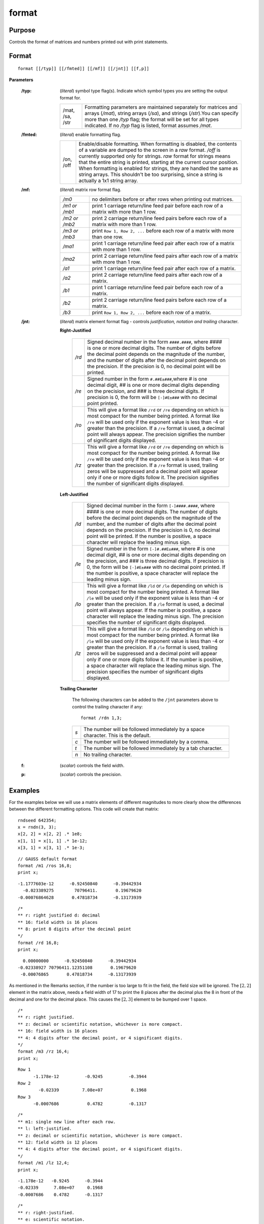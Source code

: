
format
==============================================

Purpose
----------------

Controls the format of matrices and numbers printed out with print statements.

.. _format:
.. index:: format

Format
----------------

:: 

    format [[/typ]] [[/fmted]] [[/mf]] [[/jnt]] [[f,p]]

**Parameters**

    :/typ: (*literal*) symbol type flag(s). Indicate which symbol types you are setting the output format for.
    
        .. csv-table::
            :widths: auto
    
            "/mat, /sa, /str", "Formatting parameters are maintained separately for matrices and arrays (*/mat*), string arrays (*/sa*), and strings (*/str*).You can specify more than one */typ* flag; the format will be set for all types indicated. If no */typ* flag is listed, format assumes */mat*."
    
    :/fmted: (*literal*) enable formatting flag.
    
        .. csv-table::
            :widths: auto
    
            "/on, /off", "Enable/disable formatting. When formatting is disabled, the contents of a variable are dumped to the screen in a *raw* format. */off* is currently supported only for strings. *raw* format for strings means that the entire string is printed, starting at the current cursor position. When formatting is enabled for strings, they are handled the same as string arrays. This shouldn't be too surprising, since a string is actually a 1x1 string array."
    
    :/mf: (*literal*) matrix row format flag.
    
        .. csv-table::
            :widths: auto
    
            "*/m0*", "no delimiters before or after rows when printing out matrices."
            "*/m1 or /mb1*", "print 1 carriage return/line feed pair before each row of a matrix with more than 1 row."
            "*/m2 or /mb2*", "print 2 carriage return/line feed pairs before each row of a matrix with more than 1 row."
            "*/m3 or /mb3*", "print ``Row 1, Row 2, ...`` before each row of a matrix with more than one row."
            "*/ma1*", "print 1 carriage return/line feed pair after each row of a matrix with more than 1 row."
            "*/ma2*", "print 2 carriage return/line feed pairs after each row of a matrix with more than 1 row."
            "*/a1*", "print 1 carriage return/line feed pair after each row of a matrix."
            "*/a2*", "print 2 carriage return/line feed pairs after each row of a matrix."
            "*/b1*", "print 1 carriage return/line feed pair before each row of a matrix."
            "*/b2*", "print 2 carriage return/line feed pairs before each row of a matrix."
            "*/b3*", "print ``Row 1, Row 2, ...`` before each row of a matrix."
    
    :/jnt: (*literal*) matrix element format flag - controls *justification, notation and trailing* character.
    
        **Right-Justified**
    
            .. csv-table::
                :widths: auto
        
                "*/rd*", "Signed decimal number in the form ``####.####``, where *####* is one or more decimal digits. The number of digits before the decimal point depends on the magnitude of the number, and the number of digits after the decimal point depends on the precision. If the precision is 0, no decimal point will be printed."
                "*/re*", "Signed number in the form ``#.##E±###``,where *#* is one decimal digit, *##* is one or more decimal digits depending on the precision, and *###* is three decimal digits. If precision is 0, the form will be ``[-]#E±###`` with no decimal point printed."
                "*/ro*", "This will give a format like ``/rd`` or ``/re`` depending on which is most compact for the number being printed. A format like ``/re`` will be used only if the exponent value is less than -4 or greater than the precision. If a ``/re`` format is used, a decimal point will always appear. The precision signifies the number of significant digits displayed."
                "*/rz*", "This will give a format like ``/rd`` or ``/re`` depending on which is most compact for the number being printed. A format like ``/re`` will be used only if the exponent value is less than -4 or greater than the precision. If a ``/re`` format is used, trailing zeros will be suppressed and a decimal point will appear only if one or more digits follow it. The precision signifies the number of significant digits displayed."
    
        **Left-Justified**
    
            .. csv-table::
                :widths: auto
        
                "*/ld*", "Signed decimal number in the form ``[-]####.####``, where *####* is one or more decimal digits. The number of digits before the decimal point depends on the magnitude of the number, and the number of digits after the decimal point depends on the precision. If the precision is 0, no decimal point will be printed. If the number is positive, a space character will replace the leading minus sign."
                "*/le*", "Signed number in the form ``[-]#.##E±###``, where *#* is one decimal digit, *##* is one or more decimal digits depending on the precision, and *###* is three decimal digits. If precision is 0, the form will be ``[-]#E±###`` with no decimal point printed. If the number is positive, a space character will replace the leading minus sign."
                "*/lo*", "This will give a format like ``/ld`` or ``/le`` depending on which is most compact for the number being printed. A format like ``/le`` will be used only if the exponent value is less than -4 or greater than the precision. If a ``/le`` format is used, a decimal point will always appear. If the number is positive, a space character will replace the leading minus sign. The precision specifies the number of significant digits displayed."
                "*/lz*", "This will give a format like ``/ld`` or ``/le`` depending on which is most compact for the number being printed. A format like ``/le`` will be used only if the exponent value is less than -4 or greater than the precision. If a ``/le`` format is used, trailing zeros will be suppressed and a decimal point will appear only if one or more digits follow it. If the number is positive, a space character will replace the leading minus sign. The precision specifies the number of significant digits displayed."
    
        **Trailing Character**
    
            The following characters can be added to the ``/jnt`` parameters above to control the trailing character if any:
        
            ::
        
                format /rdn 1,3;
        
            .. csv-table::
                :widths: auto
        
                "*s*", "The number will be followed immediately by a space character. This is the default."
                "*c*", "The number will be followed immediately by a comma."
                "*t*", "The number will be followed immediately by a tab character."
                "*n*", "No trailing character."
    
    :f: (*scalar*) controls the field width.
    
    :p: (*scalar*) controls the precision.


Examples
----------------
For the examples below we will use a matrix elements of different magnitudes to more clearly show the differences between the different formatting options. This code will create that matrix:

::

    rndseed 642354;
    x = rndn(3, 3);
    x[2, 2] = x[2, 2] .* 1e8;
    x[1, 1] = x[1, 1] .* 1e-12;
    x[3, 1] = x[3, 1] .* 1e-3;

::

    // GAUSS default format
    format /m1 /ros 16,8;
    print x;

::

      -1.1777603e-12      -0.92450840      -0.39442934
        -0.023389275        70796411.       0.19679620
      -0.00076864628       0.47818734      -0.13173939

::

    /*
    ** r: right justified d: decimal
    ** 16: field width is 16 places
    ** 8: print 8 digits after the decimal point
    */
    format /rd 16,8;
    print x;

::

          0.00000000      -0.92450840      -0.39442934
        -0.02338927 70796411.12351108       0.19679620
         -0.00076865       0.47818734      -0.13173939

As mentioned in the Remarks section, if the number is too large to fit in the field, the field size will be ignored. The :math:`[2,2]` element in the matrix above, needs a field width of 17 to print the 8 places after the decimal plus the 8 in front of the decimal and one for the decimal place. This causes the :math:`[2,3]` element to be bumped over 1 space.

::

    /*
    ** r: right justified.
    ** z: decimal or scientific notation, whichever is more compact.
    ** 16: field width is 16 places
    ** 4: 4 digits after the decimal point, or 4 significant digits.
    */
    format /m3 /rz 16,4;
    print x;

::

    Row 1
          -1.178e-12          -0.9245          -0.3944
    Row 2
            -0.02339         7.08e+07           0.1968
    Row 3
          -0.0007686           0.4782          -0.1317

::

    /*
    ** m1: single new line after each row.
    ** l: left-justified.
    ** z: decimal or scientific notation, whichever is more compact.
    ** 12: field width is 12 places
    ** 4: 4 digits after the decimal point, or 4 significant digits.
    */
    format /m1 /lz 12,4;
    print x;

::

    -1.178e-12   -0.9245      -0.3944
    -0.02339      7.08e+07     0.1968
    -0.0007686    0.4782      -0.1317

::

    /*
    ** r: right-justified.
    ** e: scientific notation.
    ** c: follow each element with a comma.
    ** 12: field width is 12 places
    ** 4: 4 significant digits.
    */
    format /rec 12,4;
    print x;

::

     -1.1778e-12, -9.2451e-01, -3.9443e-01,
     -2.3389e-02,  7.0796e+07,  1.9680e-01,
     -7.6865e-04,  4.7819e-01, -1.3174e-01,

Remarks
-------

-  For numeric values in matrices, *p* sets the number of significant
   digits to be printed. For string arrays, strings, and character
   elements in matrices, *p* sets the number of characters to be printed.
   If a string is shorter than the specified precision, the entire
   string is printed. For string arrays and strings, :code:`p = -1` means print
   the entire string, regardless of its length :code:`p = -1` is illegal for
   matrices; setting :code:`p >= 8` means the same thing for character elements.

-  The */xxx* slash parameters are optional. Field and precision are
   optional also, but if one is included, then both must be included.
   For example:

   ::

      /*
      ** /xxx slash parameters omitted.
      ** field = 8, precision = 4
      */
      format 8,4;

-  Slash parameters, if present, must precede the field and precision parameters.

-  A :func:`format` statement stays in effect until it is overridden by a new
   format statement. The slash parameters may be used in a print
   statement to override the current default.

   ::

      rndseed 7986987;

      x = rndn(2, 2);

      // l: left justified, e: scientific notation, c: follow with a comma
      print /lec x;

      // r: right justified, d: decmial notation, t: follow with a tab
      print /rdt x;

   will return:

   ::

     3.77117954e-01 ,-1.49080079e-01 ,
     -3.94036154e-01 ,-6.26591191e-01 ,

              0.37711795	     -0.14908008
              -0.39403615	     -0.62659119

-  *f* and *p* may be any legal expressions that return scalars. Non integers
   will be truncated to integers.

   ::

      digits = 2;
      format /rd digits*4, digits;
      print x;

   will return:

   ::

         0.38    -0.15
        -0.39    -0.63

-  The total width of field will be overridden if the number is too big
   to fit into the space allotted. For instance, :code:`format /rds 1,0` can be
   used to print integers with a single space between them, regardless
   of the magnitudes of the integers.
-  Complex numbers are printed with the sign of the imaginary half
   separating them and an "*i*" appended to the imaginary half. Also, the
   field parameter refers to the width of field for each half of the
   number, so a complex number printed with a field of 8 will actually
   take (at least) 20 spaces to print. The character printed after the
   imaginary part can be changed (for example, to a "*j*") with the
   :func:`sysstate` function, case 9.
-  The default when GAUSS is first started is:

   ::

      format /mb1 /ros 16,8;

-  If character elements are to be printed, the precision should be at
   least 8 or the elements will be truncated. This does not affect the
   string data type.


.. seealso:: Functions :func:`formatcv`, :func:`formatnv`, :func:`print`, `output`
